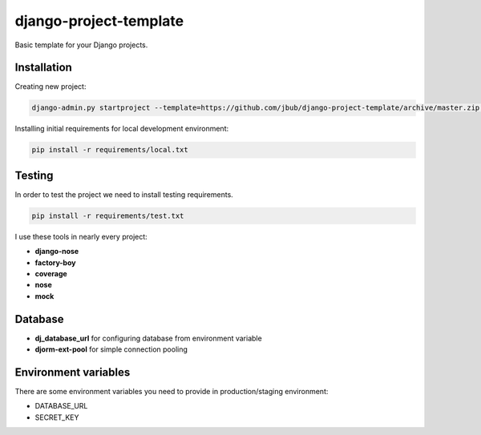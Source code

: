 django-project-template
=======================

.. image:: https://requires.io/github/jbub/django-project-template/requirements.png?branch=master
   :target: https://requires.io/github/jbub/django-project-template/requirements/?branch=master
   :alt: Requirements Status

Basic template for your Django projects.

Installation
------------

Creating new project:

.. code-block:: bash

    django-admin.py startproject --template=https://github.com/jbub/django-project-template/archive/master.zip project_name

Installing initial requirements for local development environment:

.. code-block:: bash

    pip install -r requirements/local.txt


Testing
-------

In order to test the project we need to install testing requirements.

.. code-block:: bash

    pip install -r requirements/test.txt

I use these tools in nearly every project:

- **django-nose**
- **factory-boy**
- **coverage**
- **nose**
- **mock**

Database
--------

- **dj_database_url** for configuring database from environment variable
- **djorm-ext-pool** for simple connection pooling

Environment variables
---------------------

There are some environment variables you need to provide in production/staging environment:

- DATABASE_URL
- SECRET_KEY
